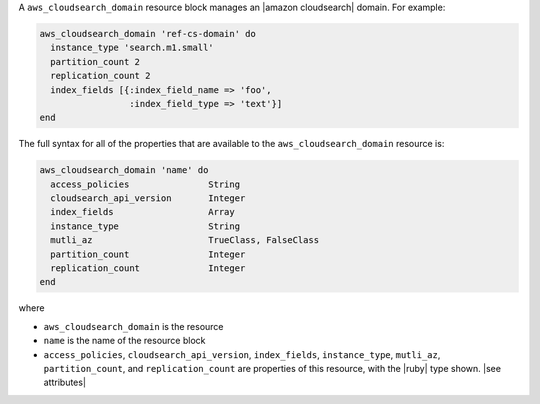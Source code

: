 .. The contents of this file may be included in multiple topics (using the includes directive).
.. The contents of this file should be modified in a way that preserves its ability to appear in multiple topics.


A ``aws_cloudsearch_domain`` resource block manages an |amazon cloudsearch| domain. For example:

.. code-block:: ruby

   aws_cloudsearch_domain 'ref-cs-domain' do
     instance_type 'search.m1.small'
     partition_count 2
     replication_count 2
     index_fields [{:index_field_name => 'foo',
                    :index_field_type => 'text'}]
   end

The full syntax for all of the properties that are available to the ``aws_cloudsearch_domain`` resource is:

.. code-block:: ruby

   aws_cloudsearch_domain 'name' do
     access_policies               String
     cloudsearch_api_version       Integer
     index_fields                  Array
     instance_type                 String
     mutli_az                      TrueClass, FalseClass
     partition_count               Integer
     replication_count             Integer
   end

where 

* ``aws_cloudsearch_domain`` is the resource
* ``name`` is the name of the resource block
* ``access_policies``, ``cloudsearch_api_version``, ``index_fields``, ``instance_type``, ``mutli_az``, ``partition_count``, and ``replication_count`` are properties of this resource, with the |ruby| type shown. |see attributes|
